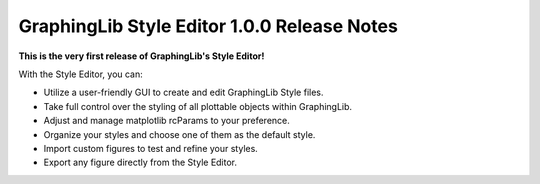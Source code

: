 GraphingLib Style Editor 1.0.0 Release Notes
============================================

**This is the very first release of GraphingLib's Style Editor!**

With the Style Editor, you can:

- Utilize a user-friendly GUI to create and edit GraphingLib Style files.
- Take full control over the styling of all plottable objects within GraphingLib.
- Adjust and manage matplotlib rcParams to your preference.
- Organize your styles and choose one of them as the default style.
- Import custom figures to test and refine your styles.
- Export any figure directly from the Style Editor.